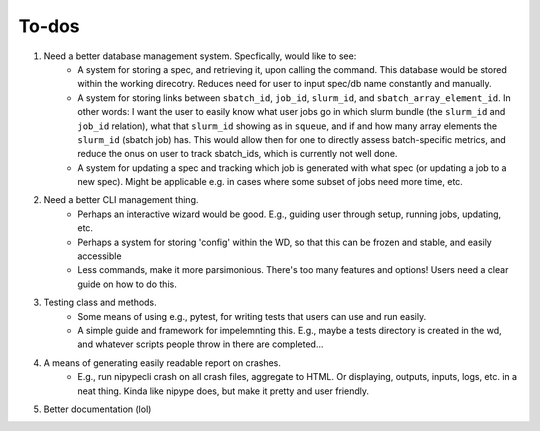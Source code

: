 To-dos
======

1. Need a better database management system. Specfically, would like to see:
    - A system for storing a spec, and retrieving it, upon calling the command. This database would be stored within the working direcotry. Reduces need for user to input spec/db name constantly and manually.
    - A system for storing links between ``sbatch_id``, ``job_id``, ``slurm_id``, and ``sbatch_array_element_id``. In other words: I want the user to easily know what user jobs go in which slurm bundle (the ``slurm_id`` and ``job_id`` relation), what that ``slurm_id`` showing as in ``squeue``, and if and how many array elements the ``slurm_id`` (sbatch job) has. This would allow then for one to directly assess batch-specific metrics, and reduce the onus on user to track sbatch_ids, which is currently not well done.
    - A system for updating a spec and tracking which job is generated with what spec (or updating a job to a new spec). Might be applicable e.g. in cases where some subset of jobs need more time, etc.

2. Need a better CLI management thing.
    - Perhaps an interactive wizard would be good. E.g., guiding user through setup, running jobs, updating, etc.
    - Perhaps a system for storing 'config' within the WD, so that this can be frozen and stable, and easily accessible
    - Less commands, make it more parsimonious. There's too many features and options! Users need a clear guide on how to do this.

3. Testing class and methods.
    - Some means of using e.g., pytest, for writing tests that users can use and run easily.
    - A simple guide and framework for impelemnting this. E.g., maybe a tests directory is created in the wd, and whatever scripts people throw in there are completed...

4. A means of generating easily readable report on crashes.
    - E.g., run nipypecli crash on all crash files, aggregate to HTML. Or displaying, outputs, inputs, logs, etc. in a neat thing. Kinda like nipype does, but make it pretty and user friendly.

5. Better documentation (lol)